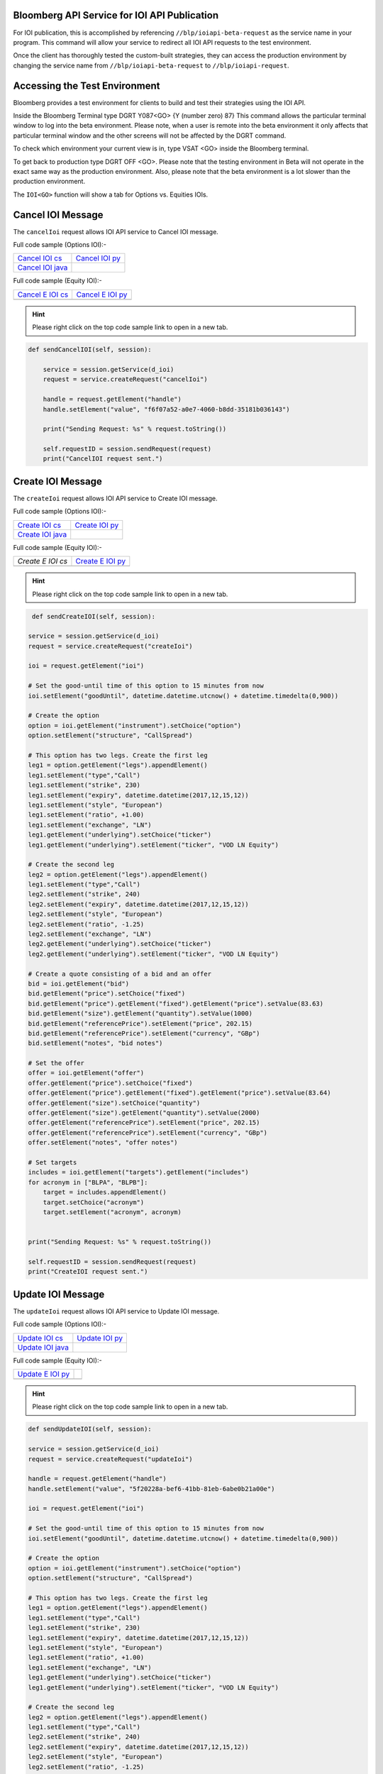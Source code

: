 Bloomberg API Service for IOI API Publication
=============================================

For IOI publication, this is accomplished by referencing ``//blp/ioiapi-beta-request`` as the service name in your program. This command will allow your service  to redirect all IOI API requests to the test environment.   

Once the client has thoroughly tested the custom-built strategies, they can access the production 
environment by changing the service name from ``//blp/ioiapi-beta-request`` to ``//blp/ioiapi-request``.


Accessing the Test Environment
==============================

Bloomberg provides a test environment for clients to build and test their strategies using the IOI API.

Inside the Bloomberg Terminal type DGRT Y087<GO> {Y (number zero) 87} This command allows the particular 
terminal window to log into the beta environment. Please note, when a user is remote into the beta 
environment it only affects that particular terminal window and the other screens will not be affected by 
the DGRT command.

To check which environment your current view is in, type VSAT <GO> inside the Bloomberg terminal.

To get back to production type DGRT OFF <GO>. Please note that the testing environment in Beta will not 
operate in the exact same way as the production environment. Also, please note that the beta environment is a lot slower than the production environment.

The ``IOI<GO>`` function will show a tab for Options vs. Equities IOIs.


Cancel IOI Message
==================


The ``cancelIoi`` request allows IOI API service to Cancel IOI message. 


Full code sample (Options IOI):-

================== ================== 
`Cancel IOI cs`_   `Cancel IOI py`_	
------------------ ------------------ 
`Cancel IOI java`_ 
================== ==================

.. _Cancel IOI cs: https://github.com/tkim/ioi_api_repository/blob/master/C%23/cs_dapi_CancelIOI.cs

.. _Cancel IOI java: https://github.com/tkim/ioi_api_repository/blob/master/Java/Java_dapi_CancelIOI.java

.. _Cancel IOI py: https://github.com/tkim/ioi_api_repository/blob/master/Python/py_dapi_CancelIOI.py


Full code sample (Equity IOI):-

================== ================== 
`Cancel E IOI cs`_ `Cancel E IOI py`_ 
------------------ ------------------ 
 
================== ==================

.. _Cancel E IOI cs: https://github.com/tkim/ioi_api_repository/blob/master/C%23/cs_dapi_CancelEquityIOI.cs
.. _Cancel E IOI py: https://github.com/tkim/ioi_api_repository/blob/master/Python/py_dapi_CancelEquityIOI.py


.. hint:: 

	Please right click on the top code sample link to open in a new tab.
	


.. code-block:: python
             
    
    def sendCancelIOI(self, session):

        service = session.getService(d_ioi)
        request = service.createRequest("cancelIoi")

        handle = request.getElement("handle")
        handle.setElement("value", "f6f07a52-a0e7-4060-b8dd-35181b036143")

        print("Sending Request: %s" % request.toString())

        self.requestID = session.sendRequest(request)
        print("CancelIOI request sent.")



Create IOI Message
==================


The ``createIoi`` request allows IOI API service to Create IOI message. 


Full code sample (Options IOI):-

================== ================ 
`Create IOI cs`_   `Create IOI py`_
------------------ ---------------- 
`Create IOI java`_ 
================== ================ 


.. _Create IOI cs: https://github.com/tkim/ioi_api_repository/blob/master/C%23/cs_dapi_CreateIOI.cs

.. _Create IOI java: https://github.com/tkim/ioi_api_repository/blob/master/Java/Java_dapi_CreateIOI.java

.. _Create IOI py: https://github.com/tkim/ioi_api_repository/blob/master/Python/py_dapi_CreateIOI.py


Full code sample (Equity IOI):-

================== ================== 
`Create E IOI cs`  `Create E IOI py`_ 
------------------ ------------------ 
 
================== ==================

.. _Create E IOI cs: https://github.com/tkim/ioi_api_repository/blob/master/C%23/cs_dapi_CreateEquityIOI.cs
.. _Create E IOI py: https://github.com/tkim/ioi_api_repository/blob/master/Python/py_dapi_CreateEquityIOI.py


.. hint:: 

	Please right click on the top code sample link to open in a new tab.

	
.. code-block:: python
	

	 def sendCreateIOI(self, session):

        service = session.getService(d_ioi)
        request = service.createRequest("createIoi")

        ioi = request.getElement("ioi")

        # Set the good-until time of this option to 15 minutes from now
        ioi.setElement("goodUntil", datetime.datetime.utcnow() + datetime.timedelta(0,900))

        # Create the option
        option = ioi.getElement("instrument").setChoice("option")
        option.setElement("structure", "CallSpread")

        # This option has two legs. Create the first leg
        leg1 = option.getElement("legs").appendElement()
        leg1.setElement("type","Call")
        leg1.setElement("strike", 230)
        leg1.setElement("expiry", datetime.datetime(2017,12,15,12))
        leg1.setElement("style", "European")
        leg1.setElement("ratio", +1.00)
        leg1.setElement("exchange", "LN")
        leg1.getElement("underlying").setChoice("ticker")
        leg1.getElement("underlying").setElement("ticker", "VOD LN Equity")

        # Create the second leg
        leg2 = option.getElement("legs").appendElement()
        leg1.setElement("type","Call")
        leg2.setElement("strike", 240)
        leg2.setElement("expiry", datetime.datetime(2017,12,15,12))
        leg2.setElement("style", "European")
        leg2.setElement("ratio", -1.25)
        leg2.setElement("exchange", "LN")
        leg2.getElement("underlying").setChoice("ticker")
        leg2.getElement("underlying").setElement("ticker", "VOD LN Equity")

        # Create a quote consisting of a bid and an offer
        bid = ioi.getElement("bid")
        bid.getElement("price").setChoice("fixed")
        bid.getElement("price").getElement("fixed").getElement("price").setValue(83.63)
        bid.getElement("size").getElement("quantity").setValue(1000)
        bid.getElement("referencePrice").setElement("price", 202.15)
        bid.getElement("referencePrice").setElement("currency", "GBp")
        bid.setElement("notes", "bid notes")

        # Set the offer
        offer = ioi.getElement("offer")
        offer.getElement("price").setChoice("fixed")
        offer.getElement("price").getElement("fixed").getElement("price").setValue(83.64)
        offer.getElement("size").setChoice("quantity")
        offer.getElement("size").getElement("quantity").setValue(2000)
        offer.getElement("referencePrice").setElement("price", 202.15)
        offer.getElement("referencePrice").setElement("currency", "GBp")
        offer.setElement("notes", "offer notes")

        # Set targets
        includes = ioi.getElement("targets").getElement("includes")
        for acronym in ["BLPA", "BLPB"]:
            target = includes.appendElement()
            target.setChoice("acronym")
            target.setElement("acronym", acronym)
                    
        
        print("Sending Request: %s" % request.toString())

        self.requestID = session.sendRequest(request)
        print("CreateIOI request sent.") 



Update IOI Message
===================


The ``updateIoi`` request allows IOI API service to Update IOI message. 


Full code sample (Options IOI):-

================== ================ 
`Update IOI cs`_   `Update IOI py`_
------------------ ---------------- 
`Update IOI java`_ 
================== ================ 


.. _Update IOI cs: https://github.com/tkim/ioi_api_repository/blob/master/C%23/cs_dapi_UpdateIOI.cs

.. _Update IOI java: https://github.com/tkim/ioi_api_repository/blob/master/Java/Java_dapi_UpdateIOI.java

.. _Update IOI py: https://github.com/tkim/ioi_api_repository/blob/master/Python/py_dapi_UpdateIOI.py


Full code sample (Equity IOI):-

================== ================== 
`Update E IOI py`_ 
------------------ ------------------ 
 
================== ==================


.. _Update E IOI py: https://github.com/tkim/ioi_api_repository/blob/master/Python/py_dapi_UpdateEquityIOI.py


.. hint:: 

	Please right click on the top code sample link to open in a new tab.

	

.. code-block:: python

	
	def sendUpdateIOI(self, session):

        service = session.getService(d_ioi)
        request = service.createRequest("updateIoi")

        handle = request.getElement("handle")
        handle.setElement("value", "5f20228a-bef6-41bb-81eb-6abe0b21a00e")

        ioi = request.getElement("ioi")

        # Set the good-until time of this option to 15 minutes from now
        ioi.setElement("goodUntil", datetime.datetime.utcnow() + datetime.timedelta(0,900))

        # Create the option
        option = ioi.getElement("instrument").setChoice("option")
        option.setElement("structure", "CallSpread")

        # This option has two legs. Create the first leg
        leg1 = option.getElement("legs").appendElement()
        leg1.setElement("type","Call")
        leg1.setElement("strike", 230)
        leg1.setElement("expiry", datetime.datetime(2017,12,15,12))
        leg1.setElement("style", "European")
        leg1.setElement("ratio", +1.00)
        leg1.setElement("exchange", "LN")
        leg1.getElement("underlying").setChoice("ticker")
        leg1.getElement("underlying").setElement("ticker", "VOD LN Equity")

        # Create the second leg
        leg2 = option.getElement("legs").appendElement()
        leg1.setElement("type","Call")
        leg2.setElement("strike", 240)
        leg2.setElement("expiry", datetime.datetime(2017,12,15,12))
        leg2.setElement("style", "European")
        leg2.setElement("ratio", -1.25)
        leg2.setElement("exchange", "LN")
        leg2.getElement("underlying").setChoice("ticker")
        leg2.getElement("underlying").setElement("ticker", "VOD LN Equity")

        # Create a quote consisting of a bid and an offer
        bid = ioi.getElement("bid")
        bid.getElement("price").setChoice("fixed")
        bid.getElement("price").getElement("fixed").getElement("price").setValue(83.63)
        bid.getElement("size").getElement("quantity").setValue(1000)
        bid.getElement("referencePrice").setElement("price", 202.15)
        bid.getElement("referencePrice").setElement("currency", "GBp")
        bid.setElement("notes", "bid notes")

        # Set the offer
        offer = ioi.getElement("offer")
        offer.getElement("price").setChoice("fixed")
        offer.getElement("price").getElement("fixed").getElement("price").setValue(83.64)
        offer.getElement("size").setChoice("quantity")
        offer.getElement("size").getElement("quantity").setValue(2000)
        offer.getElement("referencePrice").setElement("price", 202.15)
        offer.getElement("referencePrice").setElement("currency", "GBp")
        offer.setElement("notes", "offer notes")

        # Set targets
        includes = ioi.getElement("targets").getElement("includes")
        for acronym in ["BLPA", "BLPB"]:
            target = includes.appendElement()
            target.setChoice("acronym")
            target.setElement("acronym", acronym)
                    
        
        print("Sending Request: %s" % request.toString())

        self.requestID = session.sendRequest(request)
        print("UpdateIOI request sent.")





